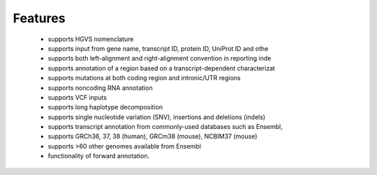 *********
Features
*********

 + supports HGVS nomenclature
 + supports input from gene name, transcript ID, protein ID, UniProt ID and othe
 + supports both left-alignment and right-alignment convention in reporting inde
 + supports annotation of a region based on a transcript-dependent characterizat
 + supports mutations at both coding region and intronic/UTR regions
 + supports noncoding RNA annotation
 + supports VCF inputs
 + supports long haplotype decomposition
 + supports single nucleotide variation (SNV), insertions and deletions (indels)
 + supports transcript annotation from commonly-used databases such as Ensembl, 
 + supports GRCh36, 37, 38 (human),  GRCm38 (mouse), NCBIM37 (mouse)
 + supports >60 other genomes available from Ensembl
 + functionality of forward annotation.
